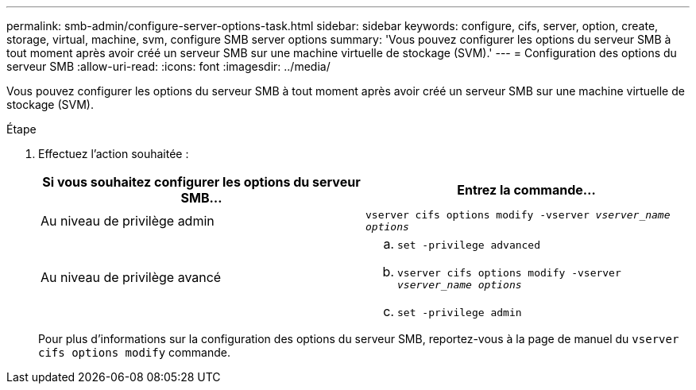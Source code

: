 ---
permalink: smb-admin/configure-server-options-task.html 
sidebar: sidebar 
keywords: configure, cifs, server, option, create, storage, virtual, machine, svm, configure SMB server options 
summary: 'Vous pouvez configurer les options du serveur SMB à tout moment après avoir créé un serveur SMB sur une machine virtuelle de stockage (SVM).' 
---
= Configuration des options du serveur SMB
:allow-uri-read: 
:icons: font
:imagesdir: ../media/


[role="lead"]
Vous pouvez configurer les options du serveur SMB à tout moment après avoir créé un serveur SMB sur une machine virtuelle de stockage (SVM).

.Étape
. Effectuez l'action souhaitée :
+
|===
| Si vous souhaitez configurer les options du serveur SMB... | Entrez la commande... 


 a| 
Au niveau de privilège admin
 a| 
`vserver cifs options modify -vserver _vserver_name options_`



 a| 
Au niveau de privilège avancé
 a| 
.. `set -privilege advanced`
.. `vserver cifs options modify -vserver _vserver_name options_`
.. `set -privilege admin`


|===
+
Pour plus d'informations sur la configuration des options du serveur SMB, reportez-vous à la page de manuel du `vserver cifs options modify` commande.


